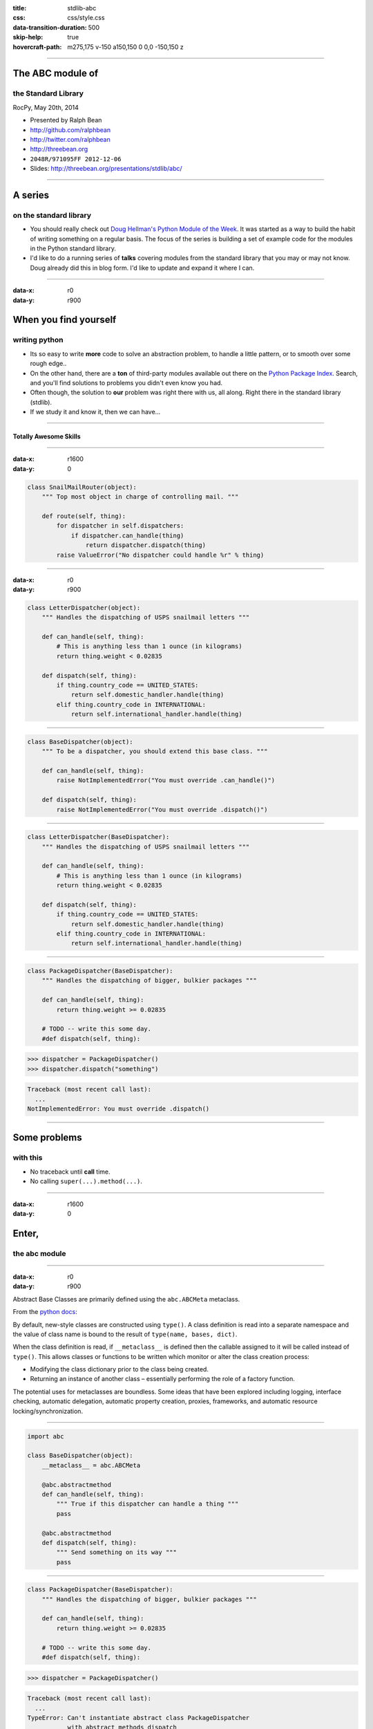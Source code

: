 :title: stdlib-abc
:css: css/style.css
:data-transition-duration: 500
:skip-help: true
:hovercraft-path: m275,175 v-150 a150,150 0 0,0 -150,150 z

----

The ABC module of
=================

the Standard Library
~~~~~~~~~~~~~~~~~~~~

RocPy, May 20th, 2014

- Presented by Ralph Bean
- http://github.com/ralphbean
- http://twitter.com/ralphbean
- http://threebean.org
- ``2048R/971095FF 2012-12-06``

- Slides: http://threebean.org/presentations/stdlib/abc/

.. image:: images/creative-commons.png

----

A series
========

on the standard library
~~~~~~~~~~~~~~~~~~~~~~~

- You should really check out `Doug Hellman's Python Module of the Week
  <http://pymotw.com/2/>`_.   It was started as a way to build the habit of
  writing something on a regular basis. The focus of the series is building a
  set of example code for the modules in the Python standard library.

- I'd like to do a running series of **talks** covering modules from the
  standard library that you may or may not know.  Doug already did this in blog
  form.  I'd like to update and expand it where I can.

----

:data-x: r0
:data-y: r900

When you find yourself
======================
writing python
~~~~~~~~~~~~~~

- Its so easy to write **more** code to solve an abstraction problem, to handle
  a little pattern, or to smooth over some rough edge..

- On the other hand, there are a **ton** of third-party modules available out
  there on the `Python Package Index <https://pypi.python.org>`_.  Search, and
  you'll find solutions to problems you didn't even know you had.

- Often though, the solution to **our** problem was right there with us, all
  along.  Right there in the standard library (stdlib).

- If we study it and know it, then we can have...

----

Totally Awesome Skills
----------------------

.. image:: http://i.imgur.com/zHz1x6O.gif
   :width: 800px

----

:data-x: r1600
:data-y: 0

.. code:: python

    class SnailMailRouter(object):
        """ Top most object in charge of controlling mail. """

        def route(self, thing):
            for dispatcher in self.dispatchers:
                if dispatcher.can_handle(thing)
                    return dispatcher.dispatch(thing)
            raise ValueError("No dispatcher could handle %r" % thing)

----

:data-x: r0
:data-y: r900

.. code:: python

    class LetterDispatcher(object):
        """ Handles the dispatching of USPS snailmail letters """

        def can_handle(self, thing):
            # This is anything less than 1 ounce (in kilograms)
            return thing.weight < 0.02835

        def dispatch(self, thing):
            if thing.country_code == UNITED_STATES:
                return self.domestic_handler.handle(thing)
            elif thing.country_code in INTERNATIONAL:
                return self.international_handler.handle(thing)

----

.. code:: python

    class BaseDispatcher(object):
        """ To be a dispatcher, you should extend this base class. """

        def can_handle(self, thing):
            raise NotImplementedError("You must override .can_handle()")

        def dispatch(self, thing):
            raise NotImplementedError("You must override .dispatch()")

----

.. code:: python

    class LetterDispatcher(BaseDispatcher):
        """ Handles the dispatching of USPS snailmail letters """

        def can_handle(self, thing):
            # This is anything less than 1 ounce (in kilograms)
            return thing.weight < 0.02835

        def dispatch(self, thing):
            if thing.country_code == UNITED_STATES:
                return self.domestic_handler.handle(thing)
            elif thing.country_code in INTERNATIONAL:
                return self.international_handler.handle(thing)


----

.. code:: python

    class PackageDispatcher(BaseDispatcher):
        """ Handles the dispatching of bigger, bulkier packages """

        def can_handle(self, thing):
            return thing.weight >= 0.02835

        # TODO -- write this some day.
        #def dispatch(self, thing):

.. code:: python

    >>> dispatcher = PackageDispatcher()
    >>> dispatcher.dispatch("something")

.. code::

    Traceback (most recent call last):
      ...
    NotImplementedError: You must override .dispatch()

----

Some problems
=============
with this
~~~~~~~~~

- No traceback until **call** time.
- No calling ``super(...).method(...)``.

----

:data-x: r1600
:data-y: 0

Enter,
======
the abc module
~~~~~~~~~~~~~~

.. image:: https://gs1.wac.edgecastcdn.net/8019B6/data.tumblr.com/tumblr_l7kusvxIlW1qcdqb0o1_500.gif
   :width: 800px

----

:data-x: r0
:data-y: r900

Abstract Base Classes are primarily defined using the ``abc.ABCMeta``
metaclass.

From the `python docs
<https://docs.python.org/2/reference/datamodel.html#customizing-class-creation>`_:

By default, new-style classes are constructed using ``type()``. A class
definition is read into a separate namespace and the value of class name is
bound to the result of ``type(name, bases, dict)``.

When the class definition is read, if ``__metaclass__`` is defined then the
callable assigned to it will be called instead of ``type()``. This allows
classes or functions to be written which monitor or alter the class creation
process:

- Modifying the class dictionary prior to the class being created.
- Returning an instance of another class – essentially performing the role of a
  factory function.

The potential uses for metaclasses are boundless. Some ideas that have been
explored including logging, interface checking, automatic delegation, automatic
property creation, proxies, frameworks, and automatic resource
locking/synchronization.

----


.. code:: python

    import abc

    class BaseDispatcher(object):
        __metaclass__ = abc.ABCMeta

        @abc.abstractmethod
        def can_handle(self, thing):
            """ True if this dispatcher can handle a thing """
            pass

        @abc.abstractmethod
        def dispatch(self, thing):
            """ Send something on its way """
            pass

----

.. code:: python

    class PackageDispatcher(BaseDispatcher):
        """ Handles the dispatching of bigger, bulkier packages """

        def can_handle(self, thing):
            return thing.weight >= 0.02835

        # TODO -- write this some day.
        #def dispatch(self, thing):

.. code:: python

    >>> dispatcher = PackageDispatcher()

.. code::

    Traceback (most recent call last):
      ...
    TypeError: Can't instantiate abstract class PackageDispatcher
               with abstract methods dispatch

----

:data-x: r1600
:data-y: 0

The abc module
==============
about town
~~~~~~~~~~

.. image:: http://i.imgur.com/XxU6Byf.gif
   :width: 800px

The stdlib ``collections`` module defines a number of abstract base classes.

When you ``import collections``, the python builtin types are patched to
register themselves with those abstract bases.  They're like "virtual
subclasses".

----

:data-x: r0
:data-y: r900

General container classes
~~~~~~~~~~~~~~~~~~~~~~~~~

- ``collections.Container``
- ``collections.Sized``

.. code:: python

    >>> isinstance([], collections.Container)
    True
    >>> isinstance('foo', collections.Container)
    True
    >>> isinstance(1, collections.Container)
    False

----

Iterator and Sequence classes
~~~~~~~~~~~~~~~~~~~~~~~~~~~~~

- ``collections.Iterable``
- ``collections.Iterator``
- ``collections.Sequence``
- ``collections.MutableSequence``

.. code:: python

    >>> issubclass(list, collections.Sequence)
    True
    >>> issubclass(list, collections.MutableSequence)
    True
    >>> issubclass(tuple, collections.MutableSequence)
    False
    >>> issubclass(set, collections.MutableSequence)
    False
    >>> issubclass(set, collections.Sequence)
    False
    >>> issubclass(set, collections.Iterable)
    True


----

And more...
~~~~~~~~~~~

Unique values

- ``collections.Hashable``
- ``collections.Set``
- ``collections.MutableSet``

Mappings

- ``collections.Mapping``
- ``collections.MutableMapping``
- ``collections.MappingView``
- ``collections.KeysView``
- ``collections.ItemsView``
- ``collections.ValuesView``

Miscelaneous

- ``collections.Callable``

----

:data-x: r1600
:data-y: 0

Let's take a
============
look inside
~~~~~~~~~~~

.. image:: http://i.imgur.com/zxHLr2e.gif
   :width: 800px

On my system:

.. code::

    ❯ vim /usr/lib64/python2.7/abc.py

----

:data-x: r0
:data-y: r900

The ``@abc.abstractmethod`` decorator is **really** simple:

.. code:: python

    def abstractmethod(funcobj):
        funcobj.__isabstractmethod__ = True
        return funcobj

----

.. code:: python

    class ABCMeta(type):

        def __new__(mcls, name, bases, namespace):
            cls = super(ABCMeta, mcls).__new__(mcls, name, bases, namespace)

            # Compute set of abstract method names
            abstracts = set(name
                         for name, value in namespace.items()
                         if getattr(value, "__isabstractmethod__", False))

            for base in bases:
                for name in getattr(base, "__abstractmethods__", set()):
                    value = getattr(cls, name, None)
                    if getattr(value, "__isabstractmethod__", False):
                        abstracts.add(name)

            cls.__abstractmethods__ = frozenset(abstracts)
            return cls

----

That magic ``__abstractmethods__`` attribute is what actually gets checked.

.. code:: python

    >>> class Wat(object):
    ...     pass

.. code:: python

    >>> Wat.__abstractmethods__ = frozenset(['wut'])
    >>> Wat()

.. code::

    Traceback (most recent call last):
      ...
    TypeError: Can't instantiate abstract class Wat with abstract methods wut

----

The actual check at instantiation-time is performed in Python's C-code.  See
``Objects/typeobject.c`` and look for the ``Py_TPFLAGS_IS_ABSTRACT`` type
flag for the relevant code.

----

.. code:: c

    static int
    type_set_abstractmethods(PyTypeObject *type, PyObject *value, void *context)
    {
        int abstract, res;
        if (value != NULL) {
            abstract = PyObject_IsTrue(value);
            if (abstract < 0)
                return -1;
            res = PyDict_SetItemString(type->tp_dict, "__abstractmethods__", value);
        }
        else {
            abstract = 0;
            res = PyDict_DelItemString(type->tp_dict, "__abstractmethods__");
            if (res && PyErr_ExceptionMatches(PyExc_KeyError)) {
                PyErr_SetString(PyExc_AttributeError, "__abstractmethods__");
                return -1;
            }
        }
        if (res == 0) {
            PyType_Modified(type);
            if (abstract)
                type->tp_flags |= Py_TPFLAGS_IS_ABSTRACT;  // TURNS THE FLAG ON
            else
                type->tp_flags &= ~Py_TPFLAGS_IS_ABSTRACT;
        }
        return res;
    }

----

.. code:: c

    static PyObject *
    object_new(PyTypeObject *type, PyObject *args, PyObject *kwds)
    {
        // <snip> -- some other stuff happens first

        if (type->tp_flags & Py_TPFLAGS_IS_ABSTRACT) {
            /* <snip> - do some stuff that boils down to:
               computing ", ".join(sorted(type.__abstractmethods__))
               into joined_str. */
            PyErr_Format(PyExc_TypeError,
                         "Can't instantiate abstract class %s "
                         "with abstract methods %s",
                         type->tp_name,
                         joined_str);
        }
        return type->tp_alloc(type, 0);
    }

----

Other things left out
~~~~~~~~~~~~~~~~~~~~~

The ``abc.ABCMeta`` metaclass also defines a ``.register(..)`` method so you
can register virtual subclasses.

Also, it overrides ``__instancecheck__(cls, instance)`` and
``__subclasscheck__(cls, subclass)`` so that ``isinstance(instance, cls)`` and
``issubclass(subclass, cls)`` work as you'd expect.

----

:data-x: r1600
:data-y: r0

A Highfive
==========

Give yourself one...

.. image:: http://i.imgur.com/8LpZJzd.gif
   :width: 800px

because now you know all about the ``abc`` module.

----

This has been
=============

The abc Module of the Standard Library
~~~~~~~~~~~~~~~~~~~~~~~~~~~~~~~~~~~~~~

RocPy, May 20th, 2014

- Presented by Ralph Bean
- http://github.com/ralphbean
- http://twitter.com/ralphbean
- http://threebean.org
- ``2048R/971095FF 2012-12-06``

- Slides: http://threebean.org/presentations/stdlib/abc/

.. image:: images/creative-commons.png
